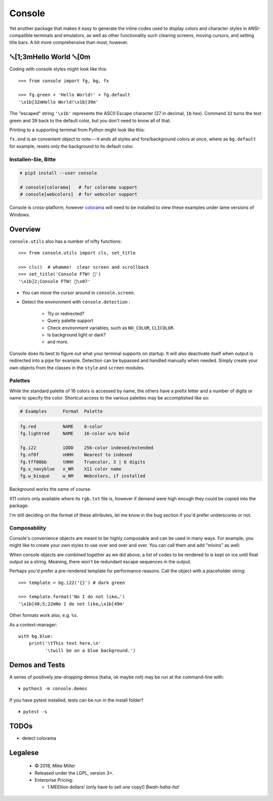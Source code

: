 
.. role:: reverse
   :class: reverse

.. role:: bi
   :class: bi

.. raw:: html

    <pre id='logo' class='center'>
    ┌───────────────────────────┐
    │   ┏━╸┏━┓┏┓╻┏━┓┏━┓╻  ┏━╸   │
    │   ┃  ┃ ┃┃┗┫┗━┓┃ ┃┃  ┣╸    │
    │   ┗━╸┗━┛╹ ╹┗━┛┗━┛┗━╸┗━╸   │
    └───────────────────────────┘
    </pre>

    <p class='center'><i>Tonight we're gonna party like it's 1979…</i></p>
    <p class='center'>╰─(˙𝀓˙)─╮  ╭─(＾0＾)─╯</p>


Console
============

Yet another package that makes it easy to generate the inline codes used to
display colors and character styles in ANSI-compatible terminals and emulators,
as well as other functionality such clearing screens,
moving cursors,
and setting title bars.
A bit more comprehensive than most,
however.


:reverse:`␛`\ [1;3m\ :bi:`Hello World` :reverse:`␛`\ [0m
--------------------------------------------------------------

Coding with console styles might look like this::

    >>> from console import fg, bg, fx

    >>> fg.green + 'Hello World!' + fg.default
    '\x1b[32mHello World!\x1b[39m'

The "escaped" string ``'\x1b'`` represents the ASCII Escape character
(27 in decimal, ``1b`` hex).
Command ``32`` turns the text green
and 39 back to the default color,
but you don't need to know all of that.

Printing to a supporting terminal from Python might look like this:

.. raw:: html

    <pre>
    &gt;&gt;&gt; print(fg.red, fx.italic,
              'Heart', fx.end, 'of Glass…')
    <span style="color:red; font-style: italic">Heart</span> of Glass…
    </pre>

.. ~ &gt;&gt;&gt; print(fg.purple, fx.italic,
          .. ~ '⛈ PURPLE RAIN ⛈', fx.end)
.. ~ <span style="color:purple; font-style: italic">⛈ PURPLE&nbsp;RAIN ⛈</span>
.. ~ </pre>
.. ~ 🔔


``fx.end`` is an convenient object to note---\
it ends all styles and fore/background colors at once,
where as ``bg.default`` for example,
resets only the background to its default color.


.. raw:: html

    <p>But wait!&nbsp;  There's a
    <s><span style="opacity: .9">shitload,</span></s>
    <s><span style="opacity: .9">crapton,</span></s>
    err…
    <i>lot</i> more!</p>


Installen-Sie, Bitte
~~~~~~~~~~~~~~~~~~~~~

.. code-block:: shell

    ⏵ pip3 install --user console

    # console[colorama]   # for colorama support
    # console[webcolors]  # for webcolor support

Console is cross-platform,
however
`colorama <https://pypi.python.org/pypi/colorama>`_
will need to be installed to view these examples under lame versions of
Windows.


Overview
------------------

``console.utils`` also has a number of nifty functions::

    >>> from console.utils import cls, set_title

    >>> cls()  # whammo!  clear screen and scrollback
    >>> set_title('Console FTW! 🤣')
    '\x1b]2;Console FTW! 🤣\x07'

- You can move the cursor around in ``console.screen``.
- Detect the environment with ``console.detection`` :

    - Tty or redirected?
    - Query palette support
    - Check environment variables, such as ``NO_COLOR``, ``CLICOLOR``.
    - Is background light or dark?
    - and more.

Console does its best to figure out what your terminal supports on startup.
It will also deactivate itself when output is redirected into a pipe for
example.
Detection can be bypassed and handled manually when needed.
Simply create your own objects from the classes in the ``style`` and ``screen``
modules.


Palettes
~~~~~~~~~~~~~~~

While the standard palette of 16 colors is accessed by name,
the others have a prefix letter and a number of digits or name to specify the
color.
Shortcut access to the various palettes may be accomplished like so:

.. code-block:: sh

    # Examples      Format  Palette

.. code-block:: text

    fg.red          NAME    8-color
    fg.lightred     NAME    16-color w/o bold

    fg.i22          iDDD    256-color indexed/extended
    fg.nf0f         nHHH    Nearest to indexed
    fg.tff00bb      tHHH    Truecolor, 3 | 6 digits
    fg.x_navyblue   x_NM    X11 color name
    fg.w_bisque     w_NM    Webcolors, if installed

Background works the same of course.

X11 colors only available where its ``rgb.txt`` file is,
however if demand were high enough they could be copied into the package.

I'm still deciding on the format of these attributes,
let me know in the bug section if you'd prefer underscores or not.

Composability
~~~~~~~~~~~~~~~

Console's convenience objects are meant to be highly composable and can be used
in many ways.
For example,
you might like to create your own styles to use over and over and over.
You can call them and add "mixins" as well:

.. raw:: html

    <pre>
    &gt;&gt;&gt; muy_importante = fg.white + fx.bold + bg.red

    &gt;&gt;&gt; print(muy_importante('AHORITA!', fx.underline))
    <div style="display: inline-block; background: #d00; color: white; font-weight: bold; text-decoration: underline">AHORITA!</div>
    </pre>

When console objects are combined together as we did above,
a list of codes to be rendered to is kept on ice until final output as a
string.
Meaning, there won't be redundant escape sequences in the output.

Perhaps you'd prefer a pre-rendered template for performance reasons.
Call the object with a placeholder string::

    >>> template = bg.i22('{}') # dark green

    >>> template.format('No I do not like…')
    '\x1b[48;5;22mNo I do not like…\x1b[49m'

.. raw:: html

    <pre>
    &gt;&gt;&gt; print(template.format(' GREEN Eggs… '))
    <div style="display: inline-block; background: #040;"> GREEN Eggs… </div>
    </pre>


Other formats work also, e.g. ``%s``.

As a context-manager::

    with bg.blue:
        print('\tThis text here,\n'
              '\twill be on a blue background.')


Demos and Tests
------------------

A series of positively *jaw-dropping* demos (haha, ok maybe not) may be run at
the command-line with::

    ⏵ python3 -m console.demos


If you have pytest installed, tests can be run in the install folder?

::

    ⏵ pytest -s




TODOs
-----------

- detect colorama



Legalese
----------------

    - © 2018, Mike Miller
    - Released under the LGPL, version 3+.
    - Enterprise Pricing:

      - 1 MEEllion dollars!
        (only have to sell *one* copy!)
        *Bwah-haha-ha!*


